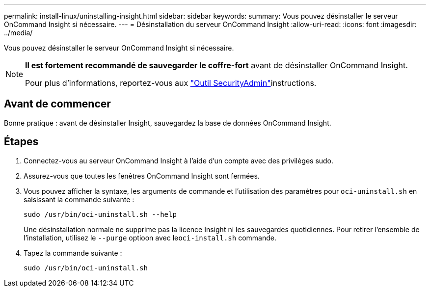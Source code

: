 ---
permalink: install-linux/uninstalling-insight.html 
sidebar: sidebar 
keywords:  
summary: Vous pouvez désinstaller le serveur OnCommand Insight si nécessaire. 
---
= Désinstallation du serveur OnCommand Insight
:allow-uri-read: 
:icons: font
:imagesdir: ../media/


[role="lead"]
Vous pouvez désinstaller le serveur OnCommand Insight si nécessaire.

[NOTE]
====
*Il est fortement recommandé de sauvegarder le coffre-fort* avant de désinstaller OnCommand Insight.

Pour plus d'informations, reportez-vous aux link:../config-admin\/security-management.html["Outil SecurityAdmin"]instructions.

====


== Avant de commencer

Bonne pratique : avant de désinstaller Insight, sauvegardez la base de données OnCommand Insight.



== Étapes

. Connectez-vous au serveur OnCommand Insight à l'aide d'un compte avec des privilèges sudo.
. Assurez-vous que toutes les fenêtres OnCommand Insight sont fermées.
. Vous pouvez afficher la syntaxe, les arguments de commande et l'utilisation des paramètres pour `oci-uninstall.sh` en saisissant la commande suivante :
+
`sudo /usr/bin/oci-uninstall.sh --help`

+
Une désinstallation normale ne supprime pas la licence Insight ni les sauvegardes quotidiennes. Pour retirer l'ensemble de l'installation, utilisez le `--purge` optioon avec le``oci-install.sh`` commande.

. Tapez la commande suivante :
+
`sudo /usr/bin/oci-uninstall.sh`


